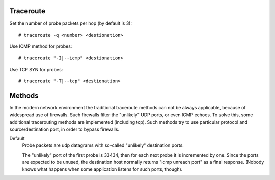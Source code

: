 Traceroute
==========

Set the number of probe packets per hop (by default is 3): ::

    # traceroute -q <number> <destionation>

Use ICMP method for probes: ::

    # traceroute "-I|--icmp" <destionation>

Use TCP SYN for probes: ::

    # traceroute "-T|--tcp" <destionation>


Methods
=======

In the modern network environment the traditional traceroute methods can not be
always applicable, because of widespread use of firewalls. Such firewalls
filter the "unlikely" UDP ports, or even ICMP echoes. To solve this, some
additional tracerouting methods are implemented (including tcp). Such methods
try to use particular protocol and source/destination port, in order to bypass
firewalls.

Default
     Probe packets are udp datagrams with so-called "unlikely" destination
     ports.

     The "unlikely" port of the first probe is 33434, then for each next probe
     it is incremented by  one.  Since the ports are expected to be unused,
     the destination host normally returns "icmp unreach port" as a final
     response. (Nobody knows what happens when some application listens for
     such ports, though).

